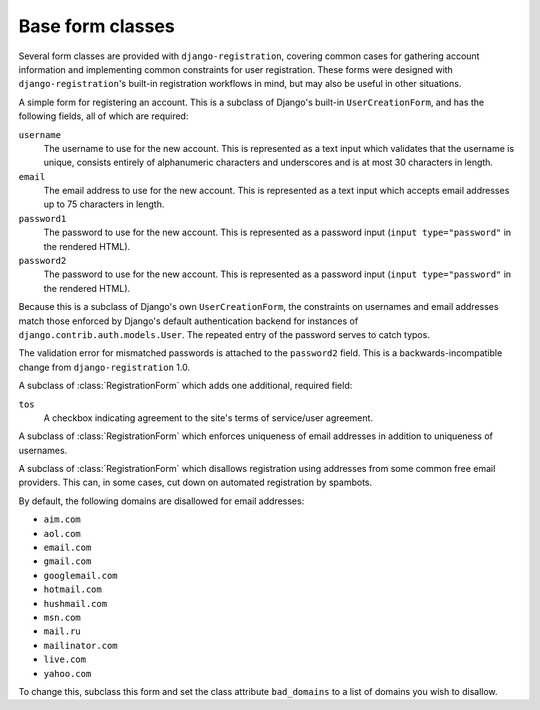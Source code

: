 .. _forms:
.. module:: registration.forms

Base form classes
=================

Several form classes are provided with ``django-registration``,
covering common cases for gathering account information and
implementing common constraints for user registration. These forms
were designed with ``django-registration``'s built-in registration
workflows in mind, but may also be useful in other situations.


.. class:: RegistrationForm

   A simple form for registering an account. This is a subclass of
   Django's built-in ``UserCreationForm``, and has the following
   fields, all of which are required:

   ``username``
       The username to use for the new account. This is represented as
       a text input which validates that the username is unique,
       consists entirely of alphanumeric characters and underscores
       and is at most 30 characters in length.

   ``email``
      The email address to use for the new account. This is
      represented as a text input which accepts email addresses up to
      75 characters in length.

   ``password1``
      The password to use for the new account. This is represented as
      a password input (``input type="password"`` in the rendered
      HTML).

   ``password2``
      The password to use for the new account. This is represented as
      a password input (``input type="password"`` in the rendered
      HTML).

   Because this is a subclass of Django's own ``UserCreationForm``,
   the constraints on usernames and email addresses match those
   enforced by Django's default authentication backend for instances
   of ``django.contrib.auth.models.User``. The repeated entry of the
   password serves to catch typos.

   The validation error for mismatched passwords is attached to the
   ``password2`` field. This is a backwards-incompatible change from
   ``django-registration`` 1.0.


.. class:: RegistrationFormTermsOfService

   A subclass of :class:`RegistrationForm` which adds one additional,
   required field:

   ``tos``
       A checkbox indicating agreement to the site's terms of
       service/user agreement.


.. class:: RegistrationFormUniqueEmail

   A subclass of :class:`RegistrationForm` which enforces uniqueness
   of email addresses in addition to uniqueness of usernames.


.. class:: RegistrationFormNoFreeEmail

   A subclass of :class:`RegistrationForm` which disallows
   registration using addresses from some common free email
   providers. This can, in some cases, cut down on automated
   registration by spambots.

   By default, the following domains are disallowed for email
   addresses:

   * ``aim.com``

   * ``aol.com``

   * ``email.com``

   * ``gmail.com``

   * ``googlemail.com``

   * ``hotmail.com``

   * ``hushmail.com``

   * ``msn.com``

   * ``mail.ru``

   * ``mailinator.com``

   * ``live.com``

   * ``yahoo.com``

   To change this, subclass this form and set the class attribute
   ``bad_domains`` to a list of domains you wish to disallow.
